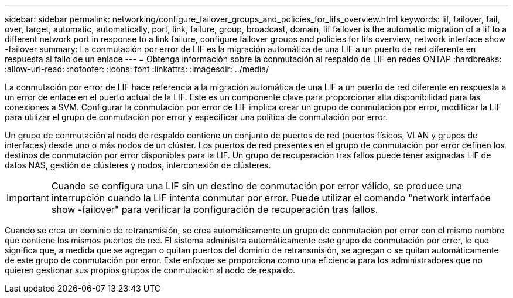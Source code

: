 ---
sidebar: sidebar 
permalink: networking/configure_failover_groups_and_policies_for_lifs_overview.html 
keywords: lif, failover, fail, over, target, automatic, automatically, port, link, failure, group, broadcast, domain, lif failover is the automatic migration of a lif to a different network port in response to a link failure, configure failover groups and policies for lifs overview, network interface show -failover 
summary: La conmutación por error de LIF es la migración automática de una LIF a un puerto de red diferente en respuesta al fallo de un enlace 
---
= Obtenga información sobre la conmutación al respaldo de LIF en redes ONTAP
:hardbreaks:
:allow-uri-read: 
:nofooter: 
:icons: font
:linkattrs: 
:imagesdir: ../media/


[role="lead"]
La conmutación por error de LIF hace referencia a la migración automática de una LIF a un puerto de red diferente en respuesta a un error de enlace en el puerto actual de la LIF. Este es un componente clave para proporcionar alta disponibilidad para las conexiones a SVM. Configurar la conmutación por error de LIF implica crear un grupo de conmutación por error, modificar la LIF para utilizar el grupo de conmutación por error y especificar una política de conmutación por error.

Un grupo de conmutación al nodo de respaldo contiene un conjunto de puertos de red (puertos físicos, VLAN y grupos de interfaces) desde uno o más nodos de un clúster. Los puertos de red presentes en el grupo de conmutación por error definen los destinos de conmutación por error disponibles para la LIF. Un grupo de recuperación tras fallos puede tener asignadas LIF de datos NAS, gestión de clústeres y nodos, interconexión de clústeres.


IMPORTANT: Cuando se configura una LIF sin un destino de conmutación por error válido, se produce una interrupción cuando la LIF intenta conmutar por error. Puede utilizar el comando "network interface show -failover" para verificar la configuración de recuperación tras fallos.

Cuando se crea un dominio de retransmisión, se crea automáticamente un grupo de conmutación por error con el mismo nombre que contiene los mismos puertos de red. El sistema administra automáticamente este grupo de conmutación por error, lo que significa que, a medida que se agregan o quitan puertos del dominio de retransmisión, se agregan o se quitan automáticamente de este grupo de conmutación por error. Este enfoque se proporciona como una eficiencia para los administradores que no quieren gestionar sus propios grupos de conmutación al nodo de respaldo.

